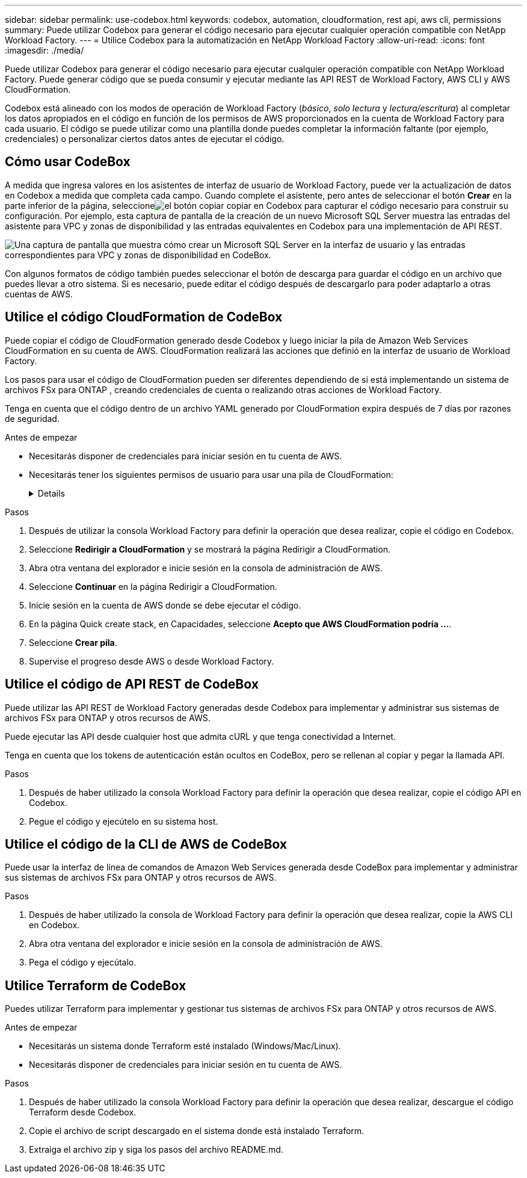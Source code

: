 ---
sidebar: sidebar 
permalink: use-codebox.html 
keywords: codebox, automation, cloudformation, rest api, aws cli, permissions 
summary: Puede utilizar Codebox para generar el código necesario para ejecutar cualquier operación compatible con NetApp Workload Factory. 
---
= Utilice Codebox para la automatización en NetApp Workload Factory
:allow-uri-read: 
:icons: font
:imagesdir: ./media/


[role="lead"]
Puede utilizar Codebox para generar el código necesario para ejecutar cualquier operación compatible con NetApp Workload Factory.  Puede generar código que se pueda consumir y ejecutar mediante las API REST de Workload Factory, AWS CLI y AWS CloudFormation.

Codebox está alineado con los modos de operación de Workload Factory (_básico_, _solo lectura_ y _lectura/escritura_) al completar los datos apropiados en el código en función de los permisos de AWS proporcionados en la cuenta de Workload Factory para cada usuario.  El código se puede utilizar como una plantilla donde puedes completar la información faltante (por ejemplo, credenciales) o personalizar ciertos datos antes de ejecutar el código.



== Cómo usar CodeBox

A medida que ingresa valores en los asistentes de interfaz de usuario de Workload Factory, puede ver la actualización de datos en Codebox a medida que completa cada campo.  Cuando complete el asistente, pero antes de seleccionar el botón *Crear* en la parte inferior de la página, seleccioneimage:button-copy-codebox.png["el botón copiar"] copiar en Codebox para capturar el código necesario para construir su configuración.  Por ejemplo, esta captura de pantalla de la creación de un nuevo Microsoft SQL Server muestra las entradas del asistente para VPC y zonas de disponibilidad y las entradas equivalentes en Codebox para una implementación de API REST.

image:screenshot-codebox-example1.png["Una captura de pantalla que muestra cómo crear un Microsoft SQL Server en la interfaz de usuario y las entradas correspondientes para VPC y zonas de disponibilidad en CodeBox."]

Con algunos formatos de código también puedes seleccionar el botón de descarga para guardar el código en un archivo que puedes llevar a otro sistema.  Si es necesario, puede editar el código después de descargarlo para poder adaptarlo a otras cuentas de AWS.



== Utilice el código CloudFormation de CodeBox

Puede copiar el código de CloudFormation generado desde Codebox y luego iniciar la pila de Amazon Web Services CloudFormation en su cuenta de AWS.  CloudFormation realizará las acciones que definió en la interfaz de usuario de Workload Factory.

Los pasos para usar el código de CloudFormation pueden ser diferentes dependiendo de si está implementando un sistema de archivos FSx para ONTAP , creando credenciales de cuenta o realizando otras acciones de Workload Factory.

Tenga en cuenta que el código dentro de un archivo YAML generado por CloudFormation expira después de 7 días por razones de seguridad.

.Antes de empezar
* Necesitarás disponer de credenciales para iniciar sesión en tu cuenta de AWS.
* Necesitarás tener los siguientes permisos de usuario para usar una pila de CloudFormation:
+
[%collapsible]
====
[source, json]
----
{
    "Version": "2012-10-17",
    "Statement": [
        {
            "Effect": "Allow",
            "Action": [
                "cloudformation:CreateStack",
                "cloudformation:UpdateStack",
                "cloudformation:DeleteStack",
                "cloudformation:DescribeStacks",
                "cloudformation:DescribeStackEvents",
                "cloudformation:DescribeChangeSet",
                "cloudformation:ExecuteChangeSet",
                "cloudformation:ListStacks",
                "cloudformation:ListStackResources",
                "cloudformation:GetTemplate",
                "cloudformation:ValidateTemplate",
                "lambda:InvokeFunction",
                "iam:PassRole",
                "iam:CreateRole",
                "iam:UpdateAssumeRolePolicy",
                "iam:AttachRolePolicy",
                "iam:CreateServiceLinkedRole"
            ],
            "Resource": "*"
        }
    ]
}
----
====


.Pasos
. Después de utilizar la consola Workload Factory para definir la operación que desea realizar, copie el código en Codebox.
. Seleccione *Redirigir a CloudFormation* y se mostrará la página Redirigir a CloudFormation.
. Abra otra ventana del explorador e inicie sesión en la consola de administración de AWS.
. Seleccione *Continuar* en la página Redirigir a CloudFormation.
. Inicie sesión en la cuenta de AWS donde se debe ejecutar el código.
. En la página Quick create stack, en Capacidades, seleccione *Acepto que AWS CloudFormation podría ...*.
. Seleccione *Crear pila*.
. Supervise el progreso desde AWS o desde Workload Factory.




== Utilice el código de API REST de CodeBox

Puede utilizar las API REST de Workload Factory generadas desde Codebox para implementar y administrar sus sistemas de archivos FSx para ONTAP y otros recursos de AWS.

Puede ejecutar las API desde cualquier host que admita cURL y que tenga conectividad a Internet.

Tenga en cuenta que los tokens de autenticación están ocultos en CodeBox, pero se rellenan al copiar y pegar la llamada API.

.Pasos
. Después de haber utilizado la consola Workload Factory para definir la operación que desea realizar, copie el código API en Codebox.
. Pegue el código y ejecútelo en su sistema host.




== Utilice el código de la CLI de AWS de CodeBox

Puede usar la interfaz de línea de comandos de Amazon Web Services generada desde CodeBox para implementar y administrar sus sistemas de archivos FSx para ONTAP y otros recursos de AWS.

.Pasos
. Después de haber utilizado la consola de Workload Factory para definir la operación que desea realizar, copie la AWS CLI en Codebox.
. Abra otra ventana del explorador e inicie sesión en la consola de administración de AWS.
. Pega el código y ejecútalo.




== Utilice Terraform de CodeBox

Puedes utilizar Terraform para implementar y gestionar tus sistemas de archivos FSx para ONTAP y otros recursos de AWS.

.Antes de empezar
* Necesitarás un sistema donde Terraform esté instalado (Windows/Mac/Linux).
* Necesitarás disponer de credenciales para iniciar sesión en tu cuenta de AWS.


.Pasos
. Después de haber utilizado la consola Workload Factory para definir la operación que desea realizar, descargue el código Terraform desde Codebox.
. Copie el archivo de script descargado en el sistema donde está instalado Terraform.
. Extraiga el archivo zip y siga los pasos del archivo README.md.

